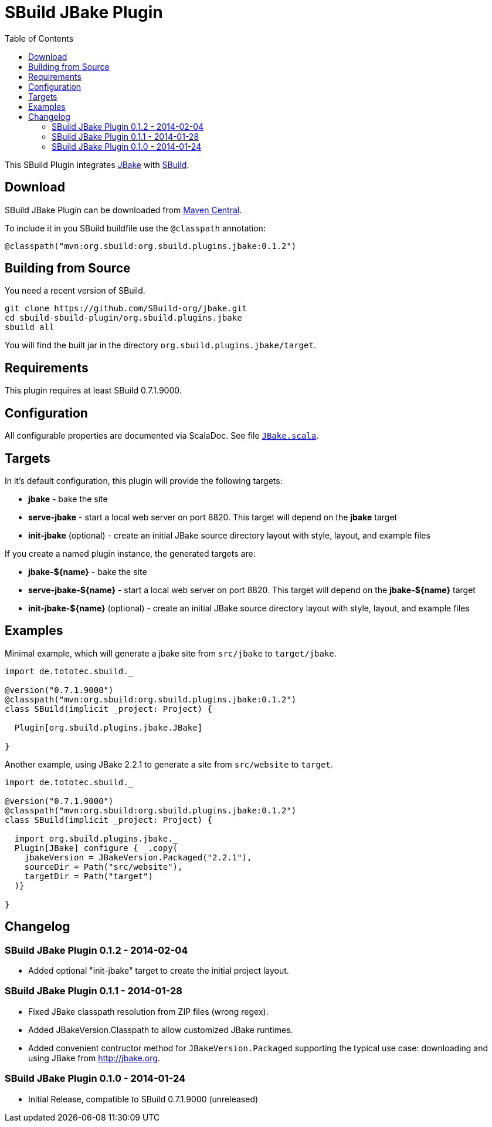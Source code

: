 = SBuild JBake Plugin
:pluginversion: 0.1.2
:toc:

This SBuild Plugin integrates http://jbake.org[JBake] with http://sbuild.tototec.de[SBuild].

toc::[]

== Download

SBuild JBake Plugin can be downloaded from http://repo1.maven.org/maven2/org/sbuild/org.sbuild.plugins.jbake/[Maven Central].

To include it in you SBuild buildfile use the `@classpath` annotation:

[source,scala]
[subs="attributes"]
----
@classpath("mvn:org.sbuild:org.sbuild.plugins.jbake:{pluginversion}")
----

== Building from Source

You need a recent version of SBuild.

----
git clone https://github.com/SBuild-org/jbake.git
cd sbuild-sbuild-plugin/org.sbuild.plugins.jbake
sbuild all
----

You will find the built jar in the directory `org.sbuild.plugins.jbake/target`.

== Requirements

This plugin requires at least SBuild 0.7.1.9000.

== Configuration

All configurable properties are documented via ScalaDoc. See file link:org.sbuild.plugins.jbake/src/main/scala/org/sbuild/plugins/jbake/JBake.scala[`JBake.scala`].

== Targets

In it's default configuration, this plugin will provide the following targets:

* *jbake* - bake the site
* *serve-jbake* - start a local web server on port 8820. This target will depend on the *jbake* target
* *init-jbake* (optional) - create an initial JBake source directory layout with style, layout, and example files

If you create a named plugin instance, the generated targets are:

* *jbake-${name}* - bake the site
* *serve-jbake-${name}* - start a local web server on port 8820. This target will depend on the *jbake-${name}* target
* *init-jbake-${name}* (optional) - create an initial JBake source directory layout with style, layout, and example files

== Examples

Minimal example, which will generate a jbake site from `src/jbake` to `target/jbake`.

[source,scala]
[subs="attributes"]
----
import de.tototec.sbuild._

@version("0.7.1.9000")
@classpath("mvn:org.sbuild:org.sbuild.plugins.jbake:{pluginversion}")
class SBuild(implicit _project: Project) {

  Plugin[org.sbuild.plugins.jbake.JBake]

}
----

Another example, using JBake 2.2.1 to generate a site from `src/website` to `target`.

[source,scala]
[subs="attributes"]
----
import de.tototec.sbuild._

@version("0.7.1.9000")
@classpath("mvn:org.sbuild:org.sbuild.plugins.jbake:{pluginversion}")
class SBuild(implicit _project: Project) {

  import org.sbuild.plugins.jbake._
  Plugin[JBake] configure { _.copy(
    jbakeVersion = JBakeVersion.Packaged("2.2.1"),
    sourceDir = Path("src/website"),
    targetDir = Path("target")
  )}

}
----

== Changelog

=== SBuild JBake Plugin 0.1.2 - 2014-02-04

* Added optional "init-jbake" target to create the initial project layout.

=== SBuild JBake Plugin 0.1.1 - 2014-01-28

* Fixed JBake classpath resolution from ZIP files (wrong regex).
* Added JBakeVersion.Classpath to allow customized JBake runtimes.
* Added convenient contructor method for `JBakeVersion.Packaged` supporting
  the typical use case: downloading and using JBake from http://jbake.org. 

=== SBuild JBake Plugin 0.1.0 - 2014-01-24

* Initial Release, compatible to SBuild 0.7.1.9000 (unreleased)
